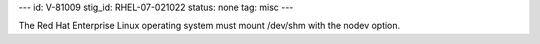 ---
id: V-81009
stig_id: RHEL-07-021022
status: none
tag: misc
---

The Red Hat Enterprise Linux operating system must mount /dev/shm with the nodev option.
